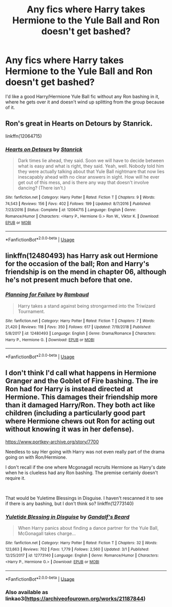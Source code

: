 #+TITLE: Any fics where Harry takes Hermione to the Yule Ball and Ron doesn't get bashed?

* Any fics where Harry takes Hermione to the Yule Ball and Ron doesn't get bashed?
:PROPERTIES:
:Author: GalanDun
:Score: 29
:DateUnix: 1596275949.0
:DateShort: 2020-Aug-01
:FlairText: Request
:END:
I'd like a good Harry/Hermione Yule Ball fic without any Ron bashing in it, where he gets over it and doesn't wind up splitting from the group because of it.


** Ron's great in Hearts on Detours by Stanrick.

linkffn(12064715)
:PROPERTIES:
:Author: LadyVengeance29
:Score: 5
:DateUnix: 1596285576.0
:DateShort: 2020-Aug-01
:END:

*** [[https://www.fanfiction.net/s/12064715/1/][*/Hearts on Detours/*]] by [[https://www.fanfiction.net/u/2918348/Stanrick][/Stanrick/]]

#+begin_quote
  Dark times lie ahead, they said. Soon we will have to decide between what is easy and what is right, they said. Yeah, well. Nobody told him they were actually talking about that Yule Ball nightmare that now lies inescapably ahead with no clear answers in sight. How will he ever get out of this mess, and is there any way that doesn't involve dancing? (There isn't.)
#+end_quote

^{/Site/:} ^{fanfiction.net} ^{*|*} ^{/Category/:} ^{Harry} ^{Potter} ^{*|*} ^{/Rated/:} ^{Fiction} ^{T} ^{*|*} ^{/Chapters/:} ^{9} ^{*|*} ^{/Words/:} ^{74,543} ^{*|*} ^{/Reviews/:} ^{156} ^{*|*} ^{/Favs/:} ^{402} ^{*|*} ^{/Follows/:} ^{199} ^{*|*} ^{/Updated/:} ^{8/7/2016} ^{*|*} ^{/Published/:} ^{7/23/2016} ^{*|*} ^{/Status/:} ^{Complete} ^{*|*} ^{/id/:} ^{12064715} ^{*|*} ^{/Language/:} ^{English} ^{*|*} ^{/Genre/:} ^{Romance/Humor} ^{*|*} ^{/Characters/:} ^{<Harry} ^{P.,} ^{Hermione} ^{G.>} ^{Ron} ^{W.,} ^{Viktor} ^{K.} ^{*|*} ^{/Download/:} ^{[[http://www.ff2ebook.com/old/ffn-bot/index.php?id=12064715&source=ff&filetype=epub][EPUB]]} ^{or} ^{[[http://www.ff2ebook.com/old/ffn-bot/index.php?id=12064715&source=ff&filetype=mobi][MOBI]]}

--------------

*FanfictionBot*^{2.0.0-beta} | [[https://github.com/tusing/reddit-ffn-bot/wiki/Usage][Usage]]
:PROPERTIES:
:Author: FanfictionBot
:Score: 3
:DateUnix: 1596285594.0
:DateShort: 2020-Aug-01
:END:


** linkffn(12480493) has Harry ask out Hermione for the occasion of the ball; Ron and Harry's friendship is on the mend in chapter 06, although he's not present much before that one.
:PROPERTIES:
:Author: adgnatum
:Score: 2
:DateUnix: 1596335424.0
:DateShort: 2020-Aug-02
:END:

*** [[https://www.fanfiction.net/s/12480493/1/][*/Planning for Failure/*]] by [[https://www.fanfiction.net/u/8910719/Rambaud][/Rambaud/]]

#+begin_quote
  Harry takes a stand against being strongarmed into the Triwizard Tournament.
#+end_quote

^{/Site/:} ^{fanfiction.net} ^{*|*} ^{/Category/:} ^{Harry} ^{Potter} ^{*|*} ^{/Rated/:} ^{Fiction} ^{T} ^{*|*} ^{/Chapters/:} ^{7} ^{*|*} ^{/Words/:} ^{21,420} ^{*|*} ^{/Reviews/:} ^{118} ^{*|*} ^{/Favs/:} ^{350} ^{*|*} ^{/Follows/:} ^{617} ^{*|*} ^{/Updated/:} ^{7/19/2018} ^{*|*} ^{/Published/:} ^{5/8/2017} ^{*|*} ^{/id/:} ^{12480493} ^{*|*} ^{/Language/:} ^{English} ^{*|*} ^{/Genre/:} ^{Drama/Romance} ^{*|*} ^{/Characters/:} ^{Harry} ^{P.,} ^{Hermione} ^{G.} ^{*|*} ^{/Download/:} ^{[[http://www.ff2ebook.com/old/ffn-bot/index.php?id=12480493&source=ff&filetype=epub][EPUB]]} ^{or} ^{[[http://www.ff2ebook.com/old/ffn-bot/index.php?id=12480493&source=ff&filetype=mobi][MOBI]]}

--------------

*FanfictionBot*^{2.0.0-beta} | [[https://github.com/tusing/reddit-ffn-bot/wiki/Usage][Usage]]
:PROPERTIES:
:Author: FanfictionBot
:Score: 1
:DateUnix: 1596335442.0
:DateShort: 2020-Aug-02
:END:


** I don't think I'd call what happens in Hermione Granger and the Goblet of Fire bashing. The ire Ron had for Harry is instead directed at Hermione. This damages their friendship more than it damaged Harry/Ron. They both act like children (including a particularly good part where Hermione chews out Ron for acting out without knowing it was in her defense).

[[https://www.portkey-archive.org/story/7700]]

Needless to say Her going with Harry was not even really part of the drama going on with Ron/Hermione.

I don't recall if the one where Mcgonagall recruits Hermione as Harry's date when he is clueless had any Ron bashing. The premise certainly doesn't require it.

​

That would be Yuletime Blessings in Disguise. I haven't rescanned it to see if there is any bashing, but I don't think so? linkffn(12773140)
:PROPERTIES:
:Author: StarDolph
:Score: 1
:DateUnix: 1596311477.0
:DateShort: 2020-Aug-02
:END:

*** [[https://www.fanfiction.net/s/12773140/1/][*/Yuletide Blessing in Disguise/*]] by [[https://www.fanfiction.net/u/2103187/Gandalf-s-Beard][/Gandalf's Beard/]]

#+begin_quote
  When Harry panics about finding a dance partner for the Yule Ball, McGonagall takes charge...
#+end_quote

^{/Site/:} ^{fanfiction.net} ^{*|*} ^{/Category/:} ^{Harry} ^{Potter} ^{*|*} ^{/Rated/:} ^{Fiction} ^{T} ^{*|*} ^{/Chapters/:} ^{32} ^{*|*} ^{/Words/:} ^{123,663} ^{*|*} ^{/Reviews/:} ^{702} ^{*|*} ^{/Favs/:} ^{1,779} ^{*|*} ^{/Follows/:} ^{2,560} ^{*|*} ^{/Updated/:} ^{3/1} ^{*|*} ^{/Published/:} ^{12/25/2017} ^{*|*} ^{/id/:} ^{12773140} ^{*|*} ^{/Language/:} ^{English} ^{*|*} ^{/Genre/:} ^{Romance/Humor} ^{*|*} ^{/Characters/:} ^{<Harry} ^{P.,} ^{Hermione} ^{G.>} ^{*|*} ^{/Download/:} ^{[[http://www.ff2ebook.com/old/ffn-bot/index.php?id=12773140&source=ff&filetype=epub][EPUB]]} ^{or} ^{[[http://www.ff2ebook.com/old/ffn-bot/index.php?id=12773140&source=ff&filetype=mobi][MOBI]]}

--------------

*FanfictionBot*^{2.0.0-beta} | [[https://github.com/tusing/reddit-ffn-bot/wiki/Usage][Usage]]
:PROPERTIES:
:Author: FanfictionBot
:Score: 2
:DateUnix: 1596312244.0
:DateShort: 2020-Aug-02
:END:


*** Also available as linkao3([[https://archiveofourown.org/works/21187844]])
:PROPERTIES:
:Author: adgnatum
:Score: 2
:DateUnix: 1596330346.0
:DateShort: 2020-Aug-02
:END:
